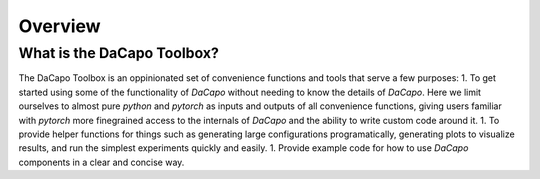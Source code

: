 .. _sec_overview:

Overview
========

What is the DaCapo Toolbox?
^^^^^^^^^^^^^^^^^^^^^^^^^^^

The DaCapo Toolbox is an oppinionated set of convenience functions and tools that serve
a few purposes:
1. To get started using some of the functionality of `DaCapo` without needing to know the details
of `DaCapo`. Here we limit ourselves to almost pure `python` and `pytorch` as inputs
and outputs of all convenience functions, giving users familiar with `pytorch` more finegrained
access to the internals of `DaCapo` and the ability to write custom code around it.
1. To provide helper functions for things such as generating large configurations programatically,
generating plots to visualize results, and run the simplest experiments quickly and easily.
1. Provide example code for how to use `DaCapo` components in a clear and concise way.

